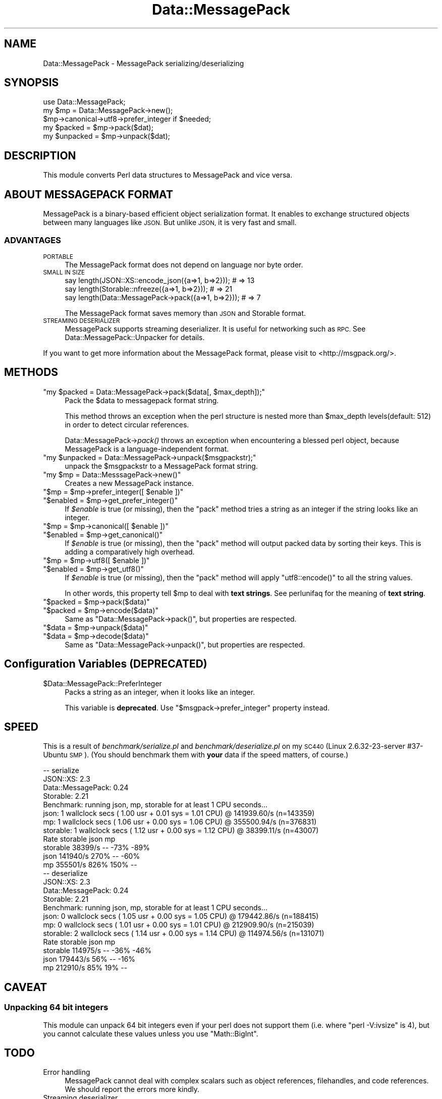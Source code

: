 .\" Automatically generated by Pod::Man 4.09 (Pod::Simple 3.35)
.\"
.\" Standard preamble:
.\" ========================================================================
.de Sp \" Vertical space (when we can't use .PP)
.if t .sp .5v
.if n .sp
..
.de Vb \" Begin verbatim text
.ft CW
.nf
.ne \\$1
..
.de Ve \" End verbatim text
.ft R
.fi
..
.\" Set up some character translations and predefined strings.  \*(-- will
.\" give an unbreakable dash, \*(PI will give pi, \*(L" will give a left
.\" double quote, and \*(R" will give a right double quote.  \*(C+ will
.\" give a nicer C++.  Capital omega is used to do unbreakable dashes and
.\" therefore won't be available.  \*(C` and \*(C' expand to `' in nroff,
.\" nothing in troff, for use with C<>.
.tr \(*W-
.ds C+ C\v'-.1v'\h'-1p'\s-2+\h'-1p'+\s0\v'.1v'\h'-1p'
.ie n \{\
.    ds -- \(*W-
.    ds PI pi
.    if (\n(.H=4u)&(1m=24u) .ds -- \(*W\h'-12u'\(*W\h'-12u'-\" diablo 10 pitch
.    if (\n(.H=4u)&(1m=20u) .ds -- \(*W\h'-12u'\(*W\h'-8u'-\"  diablo 12 pitch
.    ds L" ""
.    ds R" ""
.    ds C` ""
.    ds C' ""
'br\}
.el\{\
.    ds -- \|\(em\|
.    ds PI \(*p
.    ds L" ``
.    ds R" ''
.    ds C`
.    ds C'
'br\}
.\"
.\" Escape single quotes in literal strings from groff's Unicode transform.
.ie \n(.g .ds Aq \(aq
.el       .ds Aq '
.\"
.\" If the F register is >0, we'll generate index entries on stderr for
.\" titles (.TH), headers (.SH), subsections (.SS), items (.Ip), and index
.\" entries marked with X<> in POD.  Of course, you'll have to process the
.\" output yourself in some meaningful fashion.
.\"
.\" Avoid warning from groff about undefined register 'F'.
.de IX
..
.if !\nF .nr F 0
.if \nF>0 \{\
.    de IX
.    tm Index:\\$1\t\\n%\t"\\$2"
..
.    if !\nF==2 \{\
.        nr % 0
.        nr F 2
.    \}
.\}
.\"
.\" Accent mark definitions (@(#)ms.acc 1.5 88/02/08 SMI; from UCB 4.2).
.\" Fear.  Run.  Save yourself.  No user-serviceable parts.
.    \" fudge factors for nroff and troff
.if n \{\
.    ds #H 0
.    ds #V .8m
.    ds #F .3m
.    ds #[ \f1
.    ds #] \fP
.\}
.if t \{\
.    ds #H ((1u-(\\\\n(.fu%2u))*.13m)
.    ds #V .6m
.    ds #F 0
.    ds #[ \&
.    ds #] \&
.\}
.    \" simple accents for nroff and troff
.if n \{\
.    ds ' \&
.    ds ` \&
.    ds ^ \&
.    ds , \&
.    ds ~ ~
.    ds /
.\}
.if t \{\
.    ds ' \\k:\h'-(\\n(.wu*8/10-\*(#H)'\'\h"|\\n:u"
.    ds ` \\k:\h'-(\\n(.wu*8/10-\*(#H)'\`\h'|\\n:u'
.    ds ^ \\k:\h'-(\\n(.wu*10/11-\*(#H)'^\h'|\\n:u'
.    ds , \\k:\h'-(\\n(.wu*8/10)',\h'|\\n:u'
.    ds ~ \\k:\h'-(\\n(.wu-\*(#H-.1m)'~\h'|\\n:u'
.    ds / \\k:\h'-(\\n(.wu*8/10-\*(#H)'\z\(sl\h'|\\n:u'
.\}
.    \" troff and (daisy-wheel) nroff accents
.ds : \\k:\h'-(\\n(.wu*8/10-\*(#H+.1m+\*(#F)'\v'-\*(#V'\z.\h'.2m+\*(#F'.\h'|\\n:u'\v'\*(#V'
.ds 8 \h'\*(#H'\(*b\h'-\*(#H'
.ds o \\k:\h'-(\\n(.wu+\w'\(de'u-\*(#H)/2u'\v'-.3n'\*(#[\z\(de\v'.3n'\h'|\\n:u'\*(#]
.ds d- \h'\*(#H'\(pd\h'-\w'~'u'\v'-.25m'\f2\(hy\fP\v'.25m'\h'-\*(#H'
.ds D- D\\k:\h'-\w'D'u'\v'-.11m'\z\(hy\v'.11m'\h'|\\n:u'
.ds th \*(#[\v'.3m'\s+1I\s-1\v'-.3m'\h'-(\w'I'u*2/3)'\s-1o\s+1\*(#]
.ds Th \*(#[\s+2I\s-2\h'-\w'I'u*3/5'\v'-.3m'o\v'.3m'\*(#]
.ds ae a\h'-(\w'a'u*4/10)'e
.ds Ae A\h'-(\w'A'u*4/10)'E
.    \" corrections for vroff
.if v .ds ~ \\k:\h'-(\\n(.wu*9/10-\*(#H)'\s-2\u~\d\s+2\h'|\\n:u'
.if v .ds ^ \\k:\h'-(\\n(.wu*10/11-\*(#H)'\v'-.4m'^\v'.4m'\h'|\\n:u'
.    \" for low resolution devices (crt and lpr)
.if \n(.H>23 .if \n(.V>19 \
\{\
.    ds : e
.    ds 8 ss
.    ds o a
.    ds d- d\h'-1'\(ga
.    ds D- D\h'-1'\(hy
.    ds th \o'bp'
.    ds Th \o'LP'
.    ds ae ae
.    ds Ae AE
.\}
.rm #[ #] #H #V #F C
.\" ========================================================================
.\"
.IX Title "Data::MessagePack 3"
.TH Data::MessagePack 3 "2021-12-08" "perl v5.26.0" "User Contributed Perl Documentation"
.\" For nroff, turn off justification.  Always turn off hyphenation; it makes
.\" way too many mistakes in technical documents.
.if n .ad l
.nh
.SH "NAME"
Data::MessagePack \- MessagePack serializing/deserializing
.SH "SYNOPSIS"
.IX Header "SYNOPSIS"
.Vb 1
\&    use Data::MessagePack;
\&
\&    my $mp = Data::MessagePack\->new();
\&    $mp\->canonical\->utf8\->prefer_integer if $needed;
\&
\&    my $packed   = $mp\->pack($dat);
\&    my $unpacked = $mp\->unpack($dat);
.Ve
.SH "DESCRIPTION"
.IX Header "DESCRIPTION"
This module converts Perl data structures to MessagePack and vice versa.
.SH "ABOUT MESSAGEPACK FORMAT"
.IX Header "ABOUT MESSAGEPACK FORMAT"
MessagePack is a binary-based efficient object serialization format.
It enables to exchange structured objects between many languages like
\&\s-1JSON.\s0  But unlike \s-1JSON,\s0 it is very fast and small.
.SS "\s-1ADVANTAGES\s0"
.IX Subsection "ADVANTAGES"
.IP "\s-1PORTABLE\s0" 4
.IX Item "PORTABLE"
The MessagePack format does not depend on language nor byte order.
.IP "\s-1SMALL IN SIZE\s0" 4
.IX Item "SMALL IN SIZE"
.Vb 3
\&    say length(JSON::XS::encode_json({a=>1, b=>2}));   # => 13
\&    say length(Storable::nfreeze({a=>1, b=>2}));       # => 21
\&    say length(Data::MessagePack\->pack({a=>1, b=>2})); # => 7
.Ve
.Sp
The MessagePack format saves memory than \s-1JSON\s0 and Storable format.
.IP "\s-1STREAMING DESERIALIZER\s0" 4
.IX Item "STREAMING DESERIALIZER"
MessagePack supports streaming deserializer. It is useful for
networking such as \s-1RPC.\s0  See Data::MessagePack::Unpacker for
details.
.PP
If you want to get more information about the MessagePack format,
please visit to <http://msgpack.org/>.
.SH "METHODS"
.IX Header "METHODS"
.ie n .IP """my $packed = Data::MessagePack\->pack($data[, $max_depth]);""" 4
.el .IP "\f(CWmy $packed = Data::MessagePack\->pack($data[, $max_depth]);\fR" 4
.IX Item "my $packed = Data::MessagePack->pack($data[, $max_depth]);"
Pack the \f(CW$data\fR to messagepack format string.
.Sp
This method throws an exception when the perl structure is nested more
than \f(CW$max_depth\fR levels(default: 512) in order to detect circular
references.
.Sp
Data::MessagePack\->\fIpack()\fR throws an exception when encountering a
blessed perl object, because MessagePack is a language-independent
format.
.ie n .IP """my $unpacked = Data::MessagePack\->unpack($msgpackstr);""" 4
.el .IP "\f(CWmy $unpacked = Data::MessagePack\->unpack($msgpackstr);\fR" 4
.IX Item "my $unpacked = Data::MessagePack->unpack($msgpackstr);"
unpack the \f(CW$msgpackstr\fR to a MessagePack format string.
.ie n .IP """my $mp = Data::MesssagePack\->new()""" 4
.el .IP "\f(CWmy $mp = Data::MesssagePack\->new()\fR" 4
.IX Item "my $mp = Data::MesssagePack->new()"
Creates a new MessagePack instance.
.ie n .IP """$mp = $mp\->prefer_integer([ $enable ])""" 4
.el .IP "\f(CW$mp = $mp\->prefer_integer([ $enable ])\fR" 4
.IX Item "$mp = $mp->prefer_integer([ $enable ])"
.PD 0
.ie n .IP """$enabled = $mp\->get_prefer_integer()""" 4
.el .IP "\f(CW$enabled = $mp\->get_prefer_integer()\fR" 4
.IX Item "$enabled = $mp->get_prefer_integer()"
.PD
If \fI\f(CI$enable\fI\fR is true (or missing), then the \f(CW\*(C`pack\*(C'\fR method tries a
string as an integer if the string looks like an integer.
.ie n .IP """$mp = $mp\->canonical([ $enable ])""" 4
.el .IP "\f(CW$mp = $mp\->canonical([ $enable ])\fR" 4
.IX Item "$mp = $mp->canonical([ $enable ])"
.PD 0
.ie n .IP """$enabled = $mp\->get_canonical()""" 4
.el .IP "\f(CW$enabled = $mp\->get_canonical()\fR" 4
.IX Item "$enabled = $mp->get_canonical()"
.PD
If \fI\f(CI$enable\fI\fR is true (or missing), then the \f(CW\*(C`pack\*(C'\fR method will output
packed data by sorting their keys. This is adding a comparatively high
overhead.
.ie n .IP """$mp = $mp\->utf8([ $enable ])""" 4
.el .IP "\f(CW$mp = $mp\->utf8([ $enable ])\fR" 4
.IX Item "$mp = $mp->utf8([ $enable ])"
.PD 0
.ie n .IP """$enabled = $mp\->get_utf8()""" 4
.el .IP "\f(CW$enabled = $mp\->get_utf8()\fR" 4
.IX Item "$enabled = $mp->get_utf8()"
.PD
If \fI\f(CI$enable\fI\fR is true (or missing), then the \f(CW\*(C`pack\*(C'\fR method will
apply \f(CW\*(C`utf8::encode()\*(C'\fR to all the string values.
.Sp
In other words, this property tell \f(CW$mp\fR to deal with \fBtext strings\fR.
See perlunifaq for the meaning of \fBtext string\fR.
.ie n .IP """$packed = $mp\->pack($data)""" 4
.el .IP "\f(CW$packed = $mp\->pack($data)\fR" 4
.IX Item "$packed = $mp->pack($data)"
.PD 0
.ie n .IP """$packed = $mp\->encode($data)""" 4
.el .IP "\f(CW$packed = $mp\->encode($data)\fR" 4
.IX Item "$packed = $mp->encode($data)"
.PD
Same as \f(CW\*(C`Data::MessagePack\->pack()\*(C'\fR, but properties are respected.
.ie n .IP """$data = $mp\->unpack($data)""" 4
.el .IP "\f(CW$data = $mp\->unpack($data)\fR" 4
.IX Item "$data = $mp->unpack($data)"
.PD 0
.ie n .IP """$data = $mp\->decode($data)""" 4
.el .IP "\f(CW$data = $mp\->decode($data)\fR" 4
.IX Item "$data = $mp->decode($data)"
.PD
Same as \f(CW\*(C`Data::MessagePack\->unpack()\*(C'\fR, but properties are respected.
.SH "Configuration Variables (DEPRECATED)"
.IX Header "Configuration Variables (DEPRECATED)"
.ie n .IP "$Data::MessagePack::PreferInteger" 4
.el .IP "\f(CW$Data::MessagePack::PreferInteger\fR" 4
.IX Item "$Data::MessagePack::PreferInteger"
Packs a string as an integer, when it looks like an integer.
.Sp
This variable is \fBdeprecated\fR.
Use \f(CW\*(C`$msgpack\->prefer_integer\*(C'\fR property instead.
.SH "SPEED"
.IX Header "SPEED"
This is a result of \fIbenchmark/serialize.pl\fR and \fIbenchmark/deserialize.pl\fR
on my \s-1SC440\s0(Linux 2.6.32\-23\-server #37\-Ubuntu \s-1SMP\s0).
(You should benchmark them with \fByour\fR data if the speed matters, of course.)
.PP
.Vb 12
\&    \-\- serialize
\&    JSON::XS: 2.3
\&    Data::MessagePack: 0.24
\&    Storable: 2.21
\&    Benchmark: running json, mp, storable for at least 1 CPU seconds...
\&          json:  1 wallclock secs ( 1.00 usr +  0.01 sys =  1.01 CPU) @ 141939.60/s (n=143359)
\&            mp:  1 wallclock secs ( 1.06 usr +  0.00 sys =  1.06 CPU) @ 355500.94/s (n=376831)
\&      storable:  1 wallclock secs ( 1.12 usr +  0.00 sys =  1.12 CPU) @ 38399.11/s (n=43007)
\&                 Rate storable     json       mp
\&    storable  38399/s       \-\-     \-73%     \-89%
\&    json     141940/s     270%       \-\-     \-60%
\&    mp       355501/s     826%     150%       \-\-
\&
\&    \-\- deserialize
\&    JSON::XS: 2.3
\&    Data::MessagePack: 0.24
\&    Storable: 2.21
\&    Benchmark: running json, mp, storable for at least 1 CPU seconds...
\&          json:  0 wallclock secs ( 1.05 usr +  0.00 sys =  1.05 CPU) @ 179442.86/s (n=188415)
\&            mp:  0 wallclock secs ( 1.01 usr +  0.00 sys =  1.01 CPU) @ 212909.90/s (n=215039)
\&      storable:  2 wallclock secs ( 1.14 usr +  0.00 sys =  1.14 CPU) @ 114974.56/s (n=131071)
\&                 Rate storable     json       mp
\&    storable 114975/s       \-\-     \-36%     \-46%
\&    json     179443/s      56%       \-\-     \-16%
\&    mp       212910/s      85%      19%       \-\-
.Ve
.SH "CAVEAT"
.IX Header "CAVEAT"
.SS "Unpacking 64 bit integers"
.IX Subsection "Unpacking 64 bit integers"
This module can unpack 64 bit integers even if your perl does not support them
(i.e. where \f(CW\*(C`perl \-V:ivsize\*(C'\fR is 4), but you cannot calculate these values
unless you use \f(CW\*(C`Math::BigInt\*(C'\fR.
.SH "TODO"
.IX Header "TODO"
.IP "Error handling" 4
.IX Item "Error handling"
MessagePack cannot deal with complex scalars such as object references,
filehandles, and code references. We should report the errors more kindly.
.IP "Streaming deserializer" 4
.IX Item "Streaming deserializer"
The current implementation of the streaming deserializer does not have internal
buffers while some other bindings (such as Ruby binding) does. This limitation
will astonish those who try to unpack byte streams with an arbitrary buffer size
(e.g. \f(CW\*(C`while(read($socket, $buffer, $arbitrary_buffer_size)) { ... }\*(C'\fR).
We should implement the internal buffer for the unpacker.
.SH "FAQ"
.IX Header "FAQ"
.IP "Why does Data::MessagePack have pure perl implementations?" 4
.IX Item "Why does Data::MessagePack have pure perl implementations?"
msgpack C library uses C99 feature, \s-1VC++6\s0 does not support C99. So pure perl version is needed for \s-1VC++\s0 users.
.SH "AUTHORS"
.IX Header "AUTHORS"
Tokuhiro Matsuno
.PP
Makamaka Hannyaharamitu
.PP
gfx
.SH "THANKS TO"
.IX Header "THANKS TO"
Jun Kuriyama
.PP
Dan Kogai
.PP
\&\s-1FURUHASHI\s0 Sadayuki
.PP
hanekomu
.PP
Kazuho Oku
.PP
syohex
.SH "LICENSE"
.IX Header "LICENSE"
This library is free software; you can redistribute it and/or modify
it under the same terms as Perl itself.
.SH "SEE ALSO"
.IX Header "SEE ALSO"
<http://msgpack.org/> is the official web site for the  MessagePack format.
.PP
Data::MessagePack::Unpacker
.PP
AnyEvent::MPRPC
